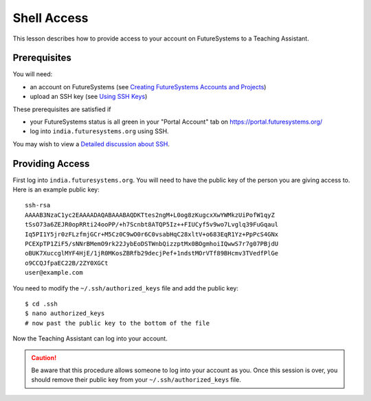 Shell Access
======================================================================

This lesson describes how to provide access to your account on
FutureSystems to a Teaching Assistant.


Prerequisites
----------------------------------------------------------------------

You will need:

* an account on FutureSystems (see `Creating FutureSystems Accounts and Projects`_)
* upload an SSH key (see `Using SSH Keys`_)

These prerequisites are satisfied if

* your FutureSystems status is all green in your "Portal Account" tab on https://portal.futuresystems.org/
* log into ``india.futuresystems.org`` using SSH.

You may wish to view a `Detailed discussion about SSH`_.

.. _Creating FutureSystems Accounts and Projects: http://cloudmesh.github.io/introduction_to_cloud_computing/accounts/accounts.html
.. _Using SSH Keys: http://cloudmesh.github.io/introduction_to_cloud_computing/accounts/accounts.html
.. _Detailed discussion about SSH: http://cloudmesh.github.io/introduction_to_cloud_computing/class/lesson/linux/advancedssh.html


Providing Access
----------------------------------------------------------------------

First log into ``india.futuresystems.org``.
You will need to have the public key of the person you are giving access to.
Here is an example public key::

 ssh-rsa
 AAAAB3NzaC1yc2EAAAADAQABAAABAQDKTtes2ngM+L0og8zKugcxXwYWMkzUiPofW1qyZ
 tSsO73a6ZEJR0opRRti24ooPP/+h7Scnbt8ATQP5Iz++FIUCyf5v9wo7Lvglq39FuGqaul
 Iq5PI1Y5jr0zFLzfmjGCr+M5Cz0C9wO0r6C0vsabHqC28xltV+o683EqR1Yz+PpPcS4GNx
 PCEXpTP1ZiF5/sNNrBMemO9rk22JybEoDSTWnbQizzptMx0BOgmhoiIQwwS7r7g07PBjdU
 oBUK7XuccglMYF4HjE/1jR0MKosZBRfb29decjPef+1ndstMOrVTf89BHcmv3TVedfPlGe
 o9CCQJfpaEC22B/2ZY0XGCt
 user@example.com


You need to modify the ``~/.ssh/authorized_keys`` file and add the public key::

 $ cd .ssh
 $ nano authorized_keys
 # now past the public key to the bottom of the file

Now the Teaching Assistant can log into your account.


.. caution::
   Be aware that this procedure allows someone to log into your account as you.
   Once this session is over, you should remove their public key from your ``~/.ssh/authorized_keys`` file.
